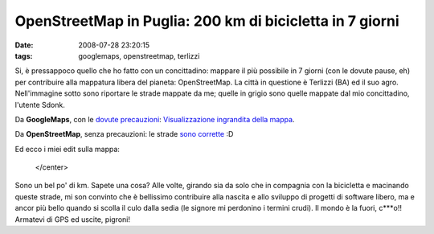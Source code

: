 OpenStreetMap in Puglia: 200 km di bicicletta in 7 giorni
=========================================================

:date: 2008-07-28 23:20:15
:tags: googlemaps, openstreetmap, terlizzi

Si, è pressappoco quello che ho fatto con un concittadino: mappare il
più possibile in 7 giorni (con le dovute pause, eh) per contribuire alla
mappatura libera del pianeta: OpenStreetMap. La città in questione è
Terlizzi (BA) ed il suo agro. Nell'immagine sotto sono riportare le
strade mappate da me; quelle in grigio sono quelle mappate dal mio
concittadino, l'utente Sdonk.

Da **GoogleMaps**, con le `dovute precauzioni`_:
`Visualizzazione ingrandita della mappa`_.

Da **OpenStreetMap**, senza precauzioni: le strade `sono corrette`_ :D

Ed ecco i miei edit sulla mappa:

.. raw:: html

   <center>

|image0|

   </center>

Sono un bel po' di km. Sapete una cosa? Alle volte, girando sia da solo
che in compagnia con la bicicletta e macinando queste strade, mi son
convinto che è bellissimo contribuire alla nascita e allo sviluppo di
progetti di software libero, ma e ancor più bello quando si scolla il
culo dalla sedia (le signore mi perdonino i termini crudi). Il mondo è
la fuori, c\*\*\*o!! Armatevi di GPS ed uscite, pigroni!

.. |image0| image:: http://dl.dropbox.com/u/369614/blog/img_red/exportfp2.png
.. _dovute precauzioni: http://dl.dropbox.com/u/369614/blog/public_html/FradeveOpenblog/posts/2008/05/perche-google-maps-fa-schifo.html
.. _Visualizzazione ingrandita della mappa: http://maps.google.it/maps?hl=it&q=terlizzi&ie=UTF8&ll=41.136908,16.546955&spn=0.009148,0.02326&t=h&z=14&source=embed
.. _sono corrette: http://www.openstreetmap.org/?lat=41.1312&lon=16.5453&zoom=14&layers=B00FTF
